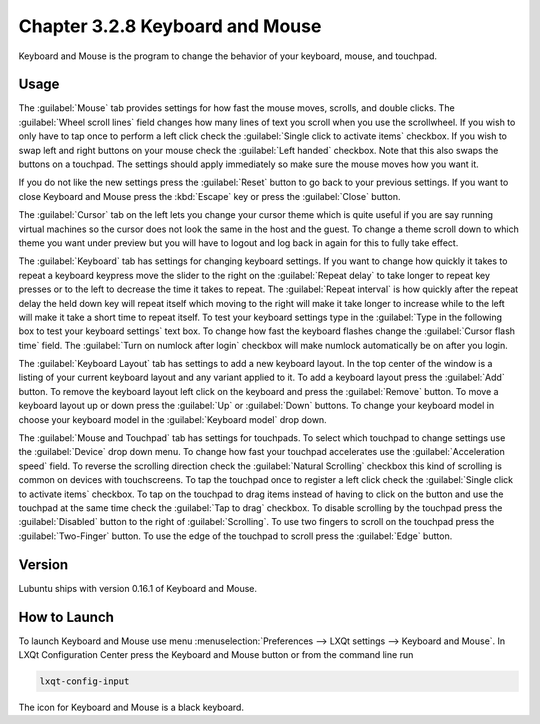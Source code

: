 Chapter 3.2.8 Keyboard and Mouse
================================

Keyboard and Mouse is the program to change the behavior of your keyboard, mouse, and touchpad.

Usage
------

The :guilabel:`Mouse` tab provides settings for how fast the mouse moves, scrolls, and double clicks. The :guilabel:`Wheel scroll lines` field changes how many lines of text you scroll when you use the scrollwheel. If you wish to only have to tap once to perform a left click check the :guilabel:`Single click to activate items` checkbox. If you wish to swap left and right buttons on your mouse check the :guilabel:`Left handed` checkbox. Note that this also swaps the buttons on a touchpad. The settings should apply immediately so make sure the mouse moves how you want it.


.. image:: keyboardandmouse.png

If you do not like the new settings press the :guilabel:`Reset` button to go back to your previous settings. If you want to close Keyboard and Mouse press the :kbd:`Escape` key or press the :guilabel:`Close` button.

The :guilabel:`Cursor` tab on the left lets you change your cursor theme which is quite useful if you are say running virtual machines so the cursor does not look the same in the host and the guest. To change a theme scroll down to which theme you want under preview but you will have to logout and log back in again for this to fully take effect. 

.. image:: input-cursor.png

The :guilabel:`Keyboard` tab has settings for changing keyboard settings. If you want to change how quickly it takes to repeat a keyboard keypress move the slider to the right on the :guilabel:`Repeat delay` to take longer to repeat key presses or to the left to decrease the time it takes to repeat. The :guilabel:`Repeat interval` is how quickly after the repeat delay the held down key will repeat itself which moving to the right will make it take longer to increase while to the left will make it take a short time to repeat itself. To test your keyboard settings type in the :guilabel:`Type in the following box to test your keyboard settings` text box. To change how fast the keyboard flashes change the :guilabel:`Cursor flash time` field. The :guilabel:`Turn on numlock after login` checkbox will make numlock automatically be on after you login.
 
.. image:: keyboard-settings-tab.png

The :guilabel:`Keyboard Layout` tab has settings to add a new keyboard layout. In the top center of the window is a listing of your current keyboard layout and any variant applied to it. To add a keyboard layout press the :guilabel:`Add` button. To remove the keyboard layout left click on the keyboard and press the :guilabel:`Remove` button. To move a keyboard layout up or down press the :guilabel:`Up` or :guilabel:`Down` buttons. To change your keyboard model in choose your keyboard model in the :guilabel:`Keyboard model` drop down. 

.. image:: keyboardlayout.png

The :guilabel:`Mouse and Touchpad` tab has settings for touchpads. To select which touchpad to change settings use the :guilabel:`Device` drop down menu. To change how fast your touchpad accelerates use the :guilabel:`Acceleration speed` field. To reverse the scrolling direction check the :guilabel:`Natural Scrolling` checkbox this kind of scrolling is common on devices with touchscreens. To tap the touchpad once to register a left click check the :guilabel:`Single click to activate items` checkbox. To tap on the touchpad to drag items instead of having to click on the button and use the touchpad at the same time check the :guilabel:`Tap to drag` checkbox. To disable scrolling by the touchpad press the :guilabel:`Disabled` button to the right of :guilabel:`Scrolling`. To use two fingers to scroll on the touchpad press the :guilabel:`Two-Finger` button. To use the edge of the touchpad to scroll press the :guilabel:`Edge` button.

.. image:: lxqt-input-touchpad.png

Version
-------
Lubuntu ships with version 0.16.1 of Keyboard and Mouse.

How to Launch
-------------

To launch Keyboard and Mouse use menu :menuselection:`Preferences --> LXQt settings --> Keyboard and Mouse`. In LXQt Configuration Center press the Keyboard and Mouse button or from the command line run

.. code:: 

   lxqt-config-input
   
The icon for Keyboard and Mouse is a black keyboard.

